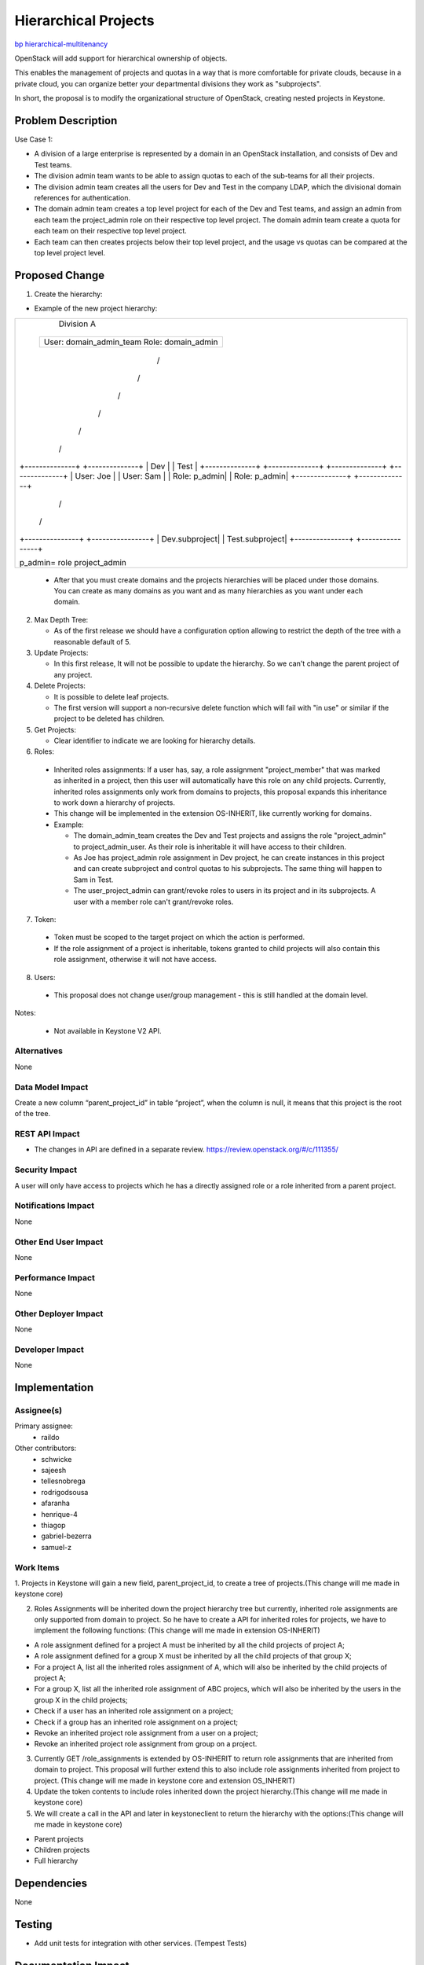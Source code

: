 ..
 This work is licensed under a Creative Commons Attribution 3.0 Unported
 License.

 http://creativecommons.org/licenses/by/3.0/legalcode

=====================
Hierarchical Projects
=====================

`bp hierarchical-multitenancy
<https://blueprints.launchpad.net/keystone/+spec/hierarchical-multitenancy>`_

OpenStack will add support for hierarchical ownership of objects.

This enables the management of projects and quotas in a way that is more
comfortable for private clouds, because in a private cloud, you can organize
better your departmental divisions they work as "subprojects".

In short, the proposal is to modify the organizational structure of OpenStack,
creating nested projects in Keystone.

Problem Description
===================

Use Case 1:


* A division of a large enterprise is represented by a domain in an OpenStack
  installation,  and consists of Dev and Test teams.

* The division admin team wants to be able to assign quotas to each of the
  sub-teams for all their projects.

* The division admin team creates all the users for Dev and Test in the company
  LDAP, which the divisional domain references for authentication.

* The domain admin team creates a top level project for each of the Dev  and
  Test teams, and assign an admin from each team the project_admin role on
  their respective top level project. The domain admin team create a quota for
  each team on their respective top level project.
* Each team can then creates projects below their top level project, and the
  usage vs quotas can be compared at the top level project level.

Proposed Change
===============

1. Create the hierarchy:

* Example of the new project hierarchy:

+-------------------------------------+
|               Division A            |
|                                     |
|        +-------------------------+  |
|        | User: domain_admin_team |  |
|        | Role: domain_admin      |  |
|        +-------------------------+  |
|                                     |
|                 /\                  |
|                                     |
|                /  \                 |
|                                     |
|               /    \                |
|                                     |
|              /      \               |
|                                     |
|             /        \              |
|                                     |
|            /          \             |
|                                     |
| +--------------+ +--------------+   |
| |   Dev        | |     Test     |   |
| +--------------+ +--------------+   |
| +--------------+ +--------------+   |
| | User: Joe    | | User: Sam    |   |
| | Role: p_admin| | Role: p_admin|   |
| +--------------+ +--------------+   |
|                                     |
|       /                  \          |
|                                     |
|     /                      \        |
|                                     |
| +---------------+ +----------------+|
| | Dev.subproject| | Test.subproject||
| +---------------+ +----------------+|
|                                     |
| p_admin= role project_admin         |
+-------------------------------------+

  * After that you must create domains and the projects hierarchies will be
    placed under those domains. You can create as many domains as you want and
    as many hierarchies as you want under each domain.

2. Max Depth Tree:

   * As of the first release we should have a configuration option allowing to
     restrict the depth of the tree with a reasonable default of 5.

3. Update Projects:

   * In this first release, It will not be possible to update the hierarchy.
     So we can't change the parent project of any project.

4. Delete Projects:

   * It is possible to delete leaf projects.

   * The first version will support a non-recursive delete function which will
     fail with "in use" or similar if the project to be deleted has children.

5. Get Projects:

   *  Clear identifier to indicate we are looking for hierarchy details.

6. Roles:

  * Inherited roles assignments:
    If a user has, say, a role assignment "project_member" that was marked as
    inherited in a project, then this user will automatically have this role
    on any child projects. Currently, inherited roles assignments only work
    from domains to projects, this proposal expands this inheritance to work
    down a hierarchy of projects.

  * This change will be implemented in the extension OS-INHERIT, like
    currently working for domains.

  * Example:

    * The domain_admin_team creates the Dev and Test projects and assigns the
      role "project_admin" to project_admin_user. As their role is inheritable
      it will have access to their children.

    * As Joe has project_admin role assignment in Dev project, he can create
      instances in this project and can create subproject and control quotas
      to his subprojects. The same thing will happen to Sam in Test.

    * The user_project_admin can grant/revoke roles to users in its project
      and in its subprojects. A user with a member role can't grant/revoke
      roles.

7. Token:

  * Token must be scoped to the target project on which the action is
    performed.

  * If the role assignment of a project is inheritable, tokens granted to
    child projects will also contain this role assignment, otherwise it will
    not have access.

8. Users:

  * This proposal does not change user/group management - this is still
    handled at the domain level.

Notes:

  * Not available in Keystone V2 API.

Alternatives
------------

None

Data Model Impact
-----------------

Create a new column “parent_project_id” in table “project”, when the column
is null, it means that this project is the root of the tree.

REST API Impact
---------------

* The changes in API are defined in a separate review.
  https://review.openstack.org/#/c/111355/

Security Impact
---------------

A user will only have access to projects which he has a directly assigned
role or a role inherited from a parent project.

Notifications Impact
--------------------

None

Other End User Impact
---------------------

None

Performance Impact
------------------

None

Other Deployer Impact
---------------------

None

Developer Impact
----------------

None


Implementation
==============

Assignee(s)
-----------

Primary assignee:
  * raildo

Other contributors:
  * schwicke
  * sajeesh
  * tellesnobrega
  * rodrigodsousa
  * afaranha
  * henrique-4
  * thiagop
  * gabriel-bezerra
  * samuel-z


Work Items
----------

1. Projects in Keystone will gain a new field, parent_project_id, to create a
tree of projects.(This change will me made in keystone core)

2. Roles Assignments will be inherited down the project hierarchy tree but
   currently, inherited role assignments are only supported from domain to
   project. So he have to create a API for inherited roles for projects, we
   have to implement the following functions: (This change will me made in
   extension OS-INHERIT)

* A role assignment defined for a project A must be inherited by all the child
  projects of project A;
* A role assignment defined for a group X must be inherited by all the child
  projects of that group X;
* For a project A, list all the inherited roles assignment of A, which will
  also be inherited by the child projects of project A;
* For a group X, list all the inherited role assignment of ABC projecs, which
  will also be inherited by the users in the group X in the child projects;
* Check if a user has an inherited role assignment on a project;
* Check if a group has an inherited role assignment on a project;
* Revoke an inherited project role assignment from a user on a project;
* Revoke an inherited project role assignment from group on a project.

3. Currently GET /role_assignments is extended by OS-INHERIT to return role
   assignments that are inherited from domain to project. This proposal will
   further extend this to also include role assignments inherited from project
   to project. (This change will me made in keystone core and extension
   OS_INHERIT)

4. Update the token contents to include roles inherited down the project
   hierarchy.(This change will me made in keystone core)

5. We will create a call in the API and later in keystoneclient to return the
   hierarchy with the options:(This change will me made in keystone core)

* Parent projects
* Children projects
* Full hierarchy

Dependencies
============

None


Testing
=======

* Add unit tests for integration with other services. (Tempest Tests)


Documentation Impact
====================

The new ways to manipulate hierarchical projects must be documented in the API.

References
==========
* `Wiki <https://wiki.openstack.org/wiki/HierarchicalMultitenancy>`_

* `Juno Etherpad <https://etherpad.openstack.org/p/juno-keystone-hierarchical-multitenancy>`_

* `Inherited Roles <http://docs.openstack.org/api/openstack-identity-service/3/content/api-1.html>`_

* `API Reference <http://docs.openstack.org/api/openstack-identity-service/3/content/api-1.html>`_
